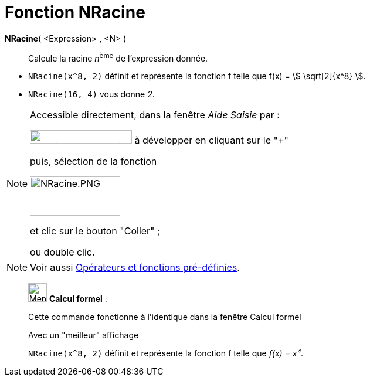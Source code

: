 = Fonction NRacine
:page-en: Nroot_Function
ifdef::env-github[:imagesdir: /fr/modules/ROOT/assets/images]

*NRacine*( <Expression> , <N> )::
  Calcule la racine __n__^ème^ de l'expression donnée.

[EXAMPLE]

====

* `++NRacine(x^8, 2)++` définit et représente la fonction f telle que f(x) = stem:[ \sqrt[2\]{x^8} ].
* `++NRacine(16, 4)++` vous donne _2_.

====

[NOTE]

====

Accessible directement, dans la fenêtre _Aide Saisie_ par :

image:FonctionsMathematiques.png[FonctionsMathematiques.png,width=174,height=23] à développer en cliquant sur le
"+"

puis, sélection de la fonction

image:NRacine.PNG[NRacine.PNG,width=154,height=67]

et clic sur le bouton "Coller" ;

ou double clic.

====

[NOTE]
====

Voir aussi xref:/Opérateurs_et_fonctions_pré_définies.adoc[Opérateurs et fonctions pré-définies].

====

____________________________________________________________

image:32px-Menu_view_cas.svg.png[Menu view cas.svg,width=32,height=32] *Calcul formel* :

Cette commande fonctionne à l'identique dans la fenêtre Calcul formel

Avec un "meilleur" affichage

[EXAMPLE]
====

`++NRacine(x^8, 2)++` définit et représente la fonction f telle que _f(x) = x⁴_.

====
